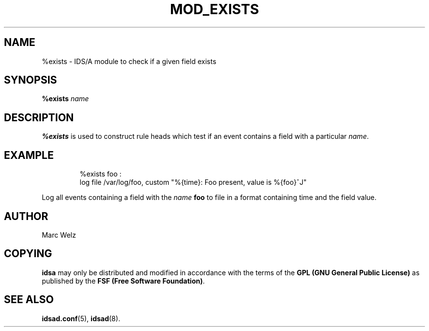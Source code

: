 .\" Process this file with
.\" groff -man -Tascii mod_exists.8
.\"
.TH MOD_EXISTS 8 "DECEMBER 2002" "IDS/A System"
.SH NAME
%exists \- IDS/A module to check if a given field exists
.SH SYNOPSIS
.B %exists 
.I name
.SH DESCRIPTION
.B %exists
is used to construct rule heads which test if an
event contains a field with a particular
.IR name .
.SH EXAMPLE
.nf
.RS
%exists foo : 
  log file /var/log/foo, custom "%{time}: Foo present, value is %{foo}^J"
.fi
.RE
.P 
Log all events containing a field with the 
.I name 
.B foo 
to file in a format containing time and the field value.
.SH AUTHOR
Marc Welz
.SH COPYING
.B idsa
may only be distributed and modified in accordance with the terms of the
.B GPL (GNU General Public License)
as published by the
.BR "FSF (Free Software Foundation)" .
.SH SEE ALSO
.BR idsad.conf (5),
.BR idsad (8).

